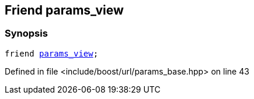 :relfileprefix: ../../../
[#50DA31B7C6D8005AE735EDFC3034FD6FB2D9FD47]
== Friend params_view



=== Synopsis

[source,cpp,subs="verbatim,macros,-callouts"]
----
friend xref:reference/boost/urls/params_view.adoc[params_view];
----

Defined in file <include/boost/url/params_base.hpp> on line 43

